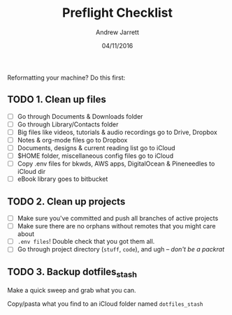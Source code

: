 #+TITLE: Preflight Checklist
#+AUTHOR: Andrew Jarrett
#+EMAIL:ahrjarrett@gmail.com
#+DATE: 04/11/2016

Reformatting your machine? Do this first:

** TODO 1. Clean up files

- [ ] Go through Documents & Downloads folder
- [ ] Go through Library/Contacts folder
- [ ] Big files like videos, tutorials & audio recordings go to Drive, Dropbox
- [ ] Notes & org-mode files go to Dropbox
- [ ] Documents, designs & current reading list go to iCloud
- [ ] $HOME folder, miscellaneous config files go to iCloud
- [ ] Copy .env files for bkwds, AWS apps, DigitalOcean & Pineneedles to iCloud dir
- [ ] eBook library goes to bitbucket

** TODO 2. Clean up projects

- [ ] Make sure you've committed and push all branches of active projects
- [ ] Make sure there are no orphans without remotes that you might care about
- [ ] ~.env files~! Double check that you got them all.
- [ ] Go through project directory (~stuff~, ~code~), and ugh -- /don't be a packrat/
  
** TODO 3. Backup dotfiles_stash

Make a quick sweep and grab what you can.

Copy/pasta what you find to an iCloud folder named ~dotfiles_stash~ 

